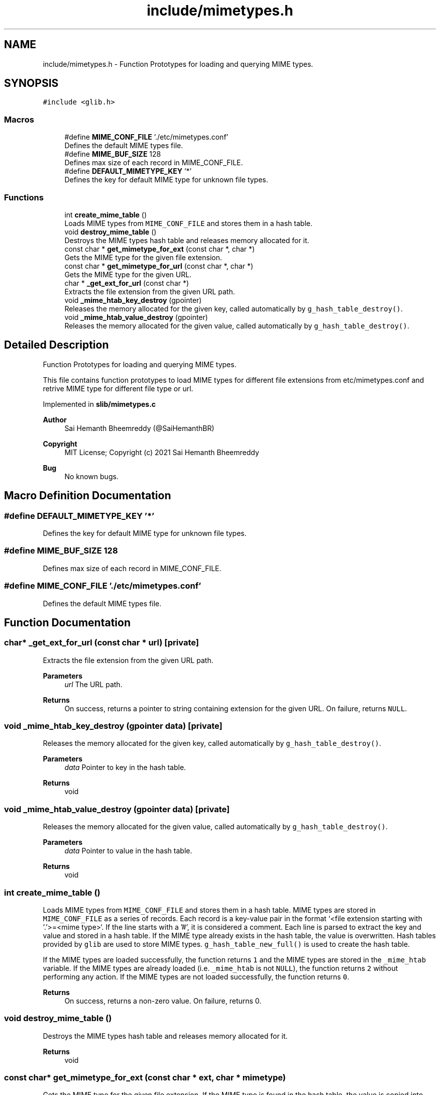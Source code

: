 .TH "include/mimetypes.h" 3 "Sun Aug 8 2021" "Version 2.0" "nanows" \" -*- nroff -*-
.ad l
.nh
.SH NAME
include/mimetypes.h \- Function Prototypes for loading and querying MIME types\&.  

.SH SYNOPSIS
.br
.PP
\fC#include <glib\&.h>\fP
.br

.SS "Macros"

.in +1c
.ti -1c
.RI "#define \fBMIME_CONF_FILE\fP   '\&./etc/mimetypes\&.conf'"
.br
.RI "Defines the default MIME types file\&. "
.ti -1c
.RI "#define \fBMIME_BUF_SIZE\fP   128"
.br
.RI "Defines max size of each record in MIME_CONF_FILE\&. "
.ti -1c
.RI "#define \fBDEFAULT_MIMETYPE_KEY\fP   '*'"
.br
.RI "Defines the key for default MIME type for unknown file types\&. "
.in -1c
.SS "Functions"

.in +1c
.ti -1c
.RI "int \fBcreate_mime_table\fP ()"
.br
.RI "Loads MIME types from \fCMIME_CONF_FILE\fP and stores them in a hash table\&. "
.ti -1c
.RI "void \fBdestroy_mime_table\fP ()"
.br
.RI "Destroys the MIME types hash table and releases memory allocated for it\&. "
.ti -1c
.RI "const char * \fBget_mimetype_for_ext\fP (const char *, char *)"
.br
.RI "Gets the MIME type for the given file extension\&. "
.ti -1c
.RI "const char * \fBget_mimetype_for_url\fP (const char *, char *)"
.br
.RI "Gets the MIME type for the given URL\&. "
.ti -1c
.RI "char * \fB_get_ext_for_url\fP (const char *)"
.br
.RI "Extracts the file extension from the given URL path\&. "
.ti -1c
.RI "void \fB_mime_htab_key_destroy\fP (gpointer)"
.br
.RI "Releases the memory allocated for the given key, called automatically by \fCg_hash_table_destroy()\fP\&. "
.ti -1c
.RI "void \fB_mime_htab_value_destroy\fP (gpointer)"
.br
.RI "Releases the memory allocated for the given value, called automatically by \fCg_hash_table_destroy()\fP\&. "
.in -1c
.SH "Detailed Description"
.PP 
Function Prototypes for loading and querying MIME types\&. 

This file contains function prototypes to load MIME types for different file extensions from etc/mimetypes\&.conf and retrive MIME type for different file type or url\&.
.PP
Implemented in \fBslib/mimetypes\&.c\fP
.PP
\fBAuthor\fP
.RS 4
Sai Hemanth Bheemreddy (@SaiHemanthBR) 
.RE
.PP
\fBCopyright\fP
.RS 4
MIT License; Copyright (c) 2021 Sai Hemanth Bheemreddy 
.RE
.PP
\fBBug\fP
.RS 4
No known bugs\&. 
.RE
.PP

.SH "Macro Definition Documentation"
.PP 
.SS "#define DEFAULT_MIMETYPE_KEY   '*'"

.PP
Defines the key for default MIME type for unknown file types\&. 
.SS "#define MIME_BUF_SIZE   128"

.PP
Defines max size of each record in MIME_CONF_FILE\&. 
.SS "#define MIME_CONF_FILE   '\&./etc/mimetypes\&.conf'"

.PP
Defines the default MIME types file\&. 
.SH "Function Documentation"
.PP 
.SS "char* _get_ext_for_url (const char * url)\fC [private]\fP"

.PP
Extracts the file extension from the given URL path\&. 
.PP
\fBParameters\fP
.RS 4
\fIurl\fP The URL path\&. 
.RE
.PP
\fBReturns\fP
.RS 4
On success, returns a pointer to string containing extension for the given URL\&. On failure, returns \fCNULL\fP\&. 
.RE
.PP

.SS "void _mime_htab_key_destroy (gpointer data)\fC [private]\fP"

.PP
Releases the memory allocated for the given key, called automatically by \fCg_hash_table_destroy()\fP\&. 
.PP
\fBParameters\fP
.RS 4
\fIdata\fP Pointer to key in the hash table\&. 
.RE
.PP
\fBReturns\fP
.RS 4
void 
.RE
.PP

.SS "void _mime_htab_value_destroy (gpointer data)\fC [private]\fP"

.PP
Releases the memory allocated for the given value, called automatically by \fCg_hash_table_destroy()\fP\&. 
.PP
\fBParameters\fP
.RS 4
\fIdata\fP Pointer to value in the hash table\&. 
.RE
.PP
\fBReturns\fP
.RS 4
void 
.RE
.PP

.SS "int create_mime_table ()"

.PP
Loads MIME types from \fCMIME_CONF_FILE\fP and stores them in a hash table\&. MIME types are stored in \fCMIME_CONF_FILE\fP as a series of records\&. Each record is a key-value pair in the format `<file extension starting with '\&.'>=<mime type>`\&. If the line starts with a '#', it is considered a comment\&. Each line is parsed to extract the key and value and stored in a hash table\&. If the MIME type already exists in the hash table, the value is overwritten\&. Hash tables provided by \fCglib\fP are used to store MIME types\&. \fCg_hash_table_new_full()\fP is used to create the hash table\&.
.PP
If the MIME types are loaded successfully, the function returns \fC1\fP and the MIME types are stored in the \fC_mime_htab\fP variable\&. If the MIME types are already loaded (i\&.e\&. \fC_mime_htab\fP is not \fCNULL\fP), the function returns \fC2\fP without performing any action\&. If the MIME types are not loaded successfully, the function returns \fC0\fP\&.
.PP
\fBReturns\fP
.RS 4
On success, returns a non-zero value\&. On failure, returns 0\&. 
.RE
.PP

.SS "void destroy_mime_table ()"

.PP
Destroys the MIME types hash table and releases memory allocated for it\&. 
.PP
\fBReturns\fP
.RS 4
void 
.RE
.PP

.SS "const char* get_mimetype_for_ext (const char * ext, char * mimetype)"

.PP
Gets the MIME type for the given file extension\&. If the MIME type is found in the hash table, the value is copied into \fCmimetype\fP and the same is returned\&. If the MIME type is not found in the hash table, default MIME type (defined by \fCDEFAULT_MIMETYPE_KEY\fP) is copied into \fCmimetype\fP and the same is returned\&.
.PP
\fCmimetype\fP can be \fCNULL\fP, in this case, the function simply returns the MIME type\&.
.PP
If any error occurs, the function returns NULL and \fCmimetype\fP is not modified\&.
.PP
\fBParameters\fP
.RS 4
\fIext\fP The file extension with a leading '\&.'\&. 
.br
\fImimetype\fP Pointer to a string where the MIME type should be copied\&. 
.RE
.PP
\fBReturns\fP
.RS 4
On success, returns a pointer to string with the MIME type\&. On failure, returns \fCNULL\fP\&. 
.RE
.PP

.SS "const char* get_mimetype_for_url (const char * url, char * mimetype)"

.PP
Gets the MIME type for the given URL\&. Similar to \fC\fBget_mimetype_for_ext()\fP\fP, except it accpets a URL as input\&. The MIME type is extracted from the url and returned\&.
.PP
\fBSee also\fP
.RS 4
\fBget_mimetype_for_ext()\fP 
.RE
.PP
\fBParameters\fP
.RS 4
\fIurl\fP The URL path\&. 
.br
\fImimetype\fP Pointer to a string where the MIME type should be copied\&. 
.RE
.PP
\fBReturns\fP
.RS 4
On success, returns a pointer to string with the MIME type\&. On failure, returns \fCNULL\fP\&. 
.RE
.PP

.SH "Author"
.PP 
Generated automatically by Doxygen for nanows from the source code\&.
